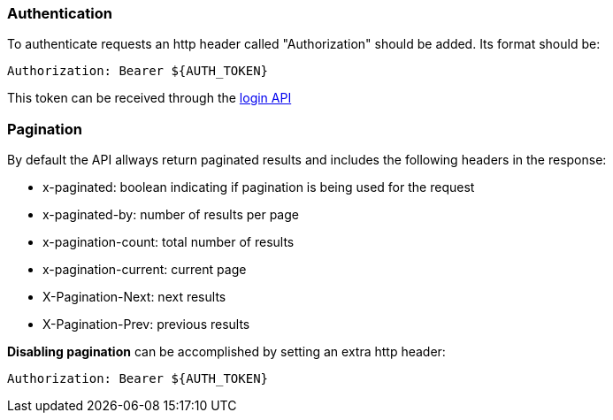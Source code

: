 === Authentication
To authenticate requests an http header called "Authorization" should be added. Its format should be:

[source]
----
Authorization: Bearer ${AUTH_TOKEN}
----

This token can be received through the link:#auth-normal-login[login API ]

=== Pagination
By default the API allways return paginated results and includes the following headers in the response:

- x-paginated: boolean indicating if pagination is being used for the request
- x-paginated-by: number of results per page
- x-pagination-count: total number of results
- x-pagination-current: current page
- X-Pagination-Next: next results
- X-Pagination-Prev: previous results

*Disabling pagination* can be accomplished by setting an extra http header:

[source]
----
Authorization: Bearer ${AUTH_TOKEN}
----

